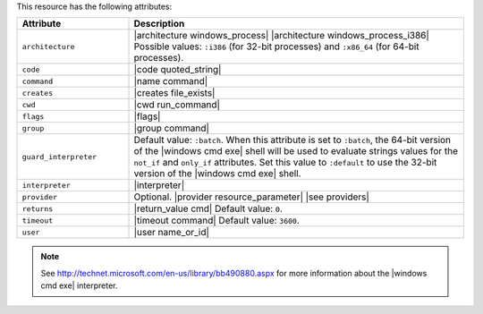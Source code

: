 .. The contents of this file are included in multiple topics.
.. This file should not be changed in a way that hinders its ability to appear in multiple documentation sets.

This resource has the following attributes:

.. list-table::
   :widths: 150 450
   :header-rows: 1

   * - Attribute
     - Description
   * - ``architecture``
     - |architecture windows_process| |architecture windows_process_i386| Possible values: ``:i386`` (for 32-bit processes) and ``:x86_64`` (for 64-bit processes).
   * - ``code``
     - |code quoted_string|
   * - ``command``
     - |name command|
   * - ``creates``
     - |creates file_exists|
   * - ``cwd``
     - |cwd run_command|
   * - ``flags``
     - |flags|
   * - ``group``
     - |group command|
   * - ``guard_interpreter``
     - Default value: ``:batch``. When this attribute is set to ``:batch``, the 64-bit version of the |windows cmd exe| shell will be used to evaluate strings values for the ``not_if`` and ``only_if`` attributes. Set this value to ``:default`` to use the 32-bit version of the |windows cmd exe| shell.
   * - ``interpreter``
     - |interpreter|
   * - ``provider``
     - Optional. |provider resource_parameter| |see providers|
   * - ``returns``
     - |return_value cmd| Default value: ``0``.
   * - ``timeout``
     - |timeout command| Default value: ``3600``.
   * - ``user``
     - |user name_or_id|

.. note:: See http://technet.microsoft.com/en-us/library/bb490880.aspx for more information about the |windows cmd exe| interpreter.

